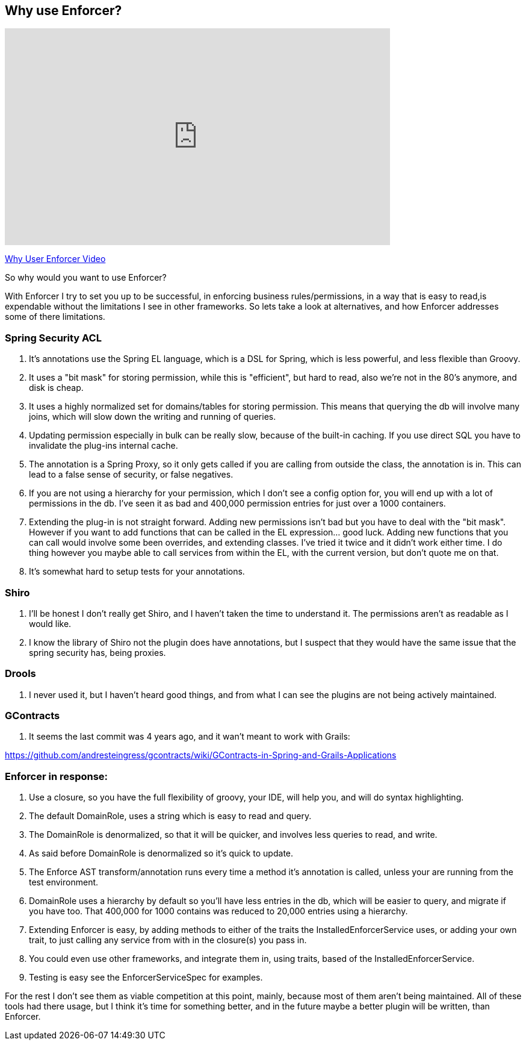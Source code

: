 == Why use Enforcer?

video::32h7WDRJmlU[youtube, width=640, height=360]
https://youtu.be/32h7WDRJmlU[Why User Enforcer Video]

So why would you want to use Enforcer?

With Enforcer I try to set you up to be successful, in enforcing business rules/permissions, in a way that is easy to
read,is expendable without the limitations I see in other frameworks. So lets take a look at alternatives, and how Enforcer
addresses some of there limitations.

=== Spring Security ACL

. It's annotations use the Spring EL language, which is a DSL for Spring, which is less powerful, and less flexible than Groovy.
. It uses a "bit mask" for storing permission, while this is "efficient", but hard to read, also we're not in the 80's anymore, and disk is cheap.
. It uses a highly normalized set for domains/tables for storing permission. This means that querying the db will involve many joins, which will slow down the writing and running of queries.
. Updating permission especially in bulk can be really slow, because of the built-in caching. If you use direct SQL you have to invalidate the plug-ins internal cache.
. The annotation is a Spring Proxy, so it only gets called if you are calling from outside the class, the annotation is in. This can lead to a false sense of security, or false negatives.
. If you are not using a hierarchy for your permission, which I don't see a config option for, you will end up with a lot of permissions in the db. I've seen it as bad and 400,000 permission entries for just over a 1000 containers.
. Extending the plug-in is not straight forward. Adding new permissions isn't bad but you have to deal with the "bit mask". However if you want to add functions that can be called in the EL expression... good luck.  Adding new functions that you can call would involve some been overrides,  and extending classes. I've tried it twice and it didn't work either time.  I do thing however you maybe able to call services from within the EL, with the current version, but don't quote me on that.
. It's somewhat hard to setup tests for your annotations.

=== Shiro
. I'll be honest I don't really get Shiro, and I haven't taken the time to understand it. The permissions aren't as readable as I would like.
. I know the library of Shiro not the plugin does have annotations, but I suspect that they would have the same issue that the spring security has, being proxies.

=== Drools
. I never used it, but I haven't heard good things, and from what I can see the plugins are not being actively maintained.

=== GContracts
. It seems the last commit was 4 years ago, and it wan't meant to work with Grails:

https://github.com/andresteingress/gcontracts/wiki/GContracts-in-Spring-and-Grails-Applications

=== Enforcer in response:
. Use a closure, so you have the full flexibility of groovy, your IDE, will help you, and will do syntax highlighting.
. The default DomainRole, uses a string which is easy to read and query.
. The DomainRole is denormalized, so that it will be quicker, and involves less queries to read, and write.
. As said before DomainRole is denormalized so it's quick to update.
. The Enforce AST transform/annotation runs every time a method it's annotation is called, unless your are running from the test environment.
. DomainRole uses a hierarchy by default so you'll have less entries in the db, which will be easier to query, and migrate if you have too. That 400,000 for 1000 contains was reduced to 20,000 entries using a hierarchy.
. Extending Enforcer is easy, by adding methods to either of the traits the InstalledEnforcerService uses, or adding your own trait, to just calling any service from with in the closure(s) you pass in.
. You could even use other frameworks, and integrate them in, using traits, based of the InstalledEnforcerService.
. Testing is easy see the EnforcerServiceSpec for examples.

For the rest I don't see them as viable competition at this point, mainly, because most of them aren't being maintained.
All of these tools had there usage, but I think it's time for something better, and in the future maybe a better plugin
will be written, than Enforcer.


